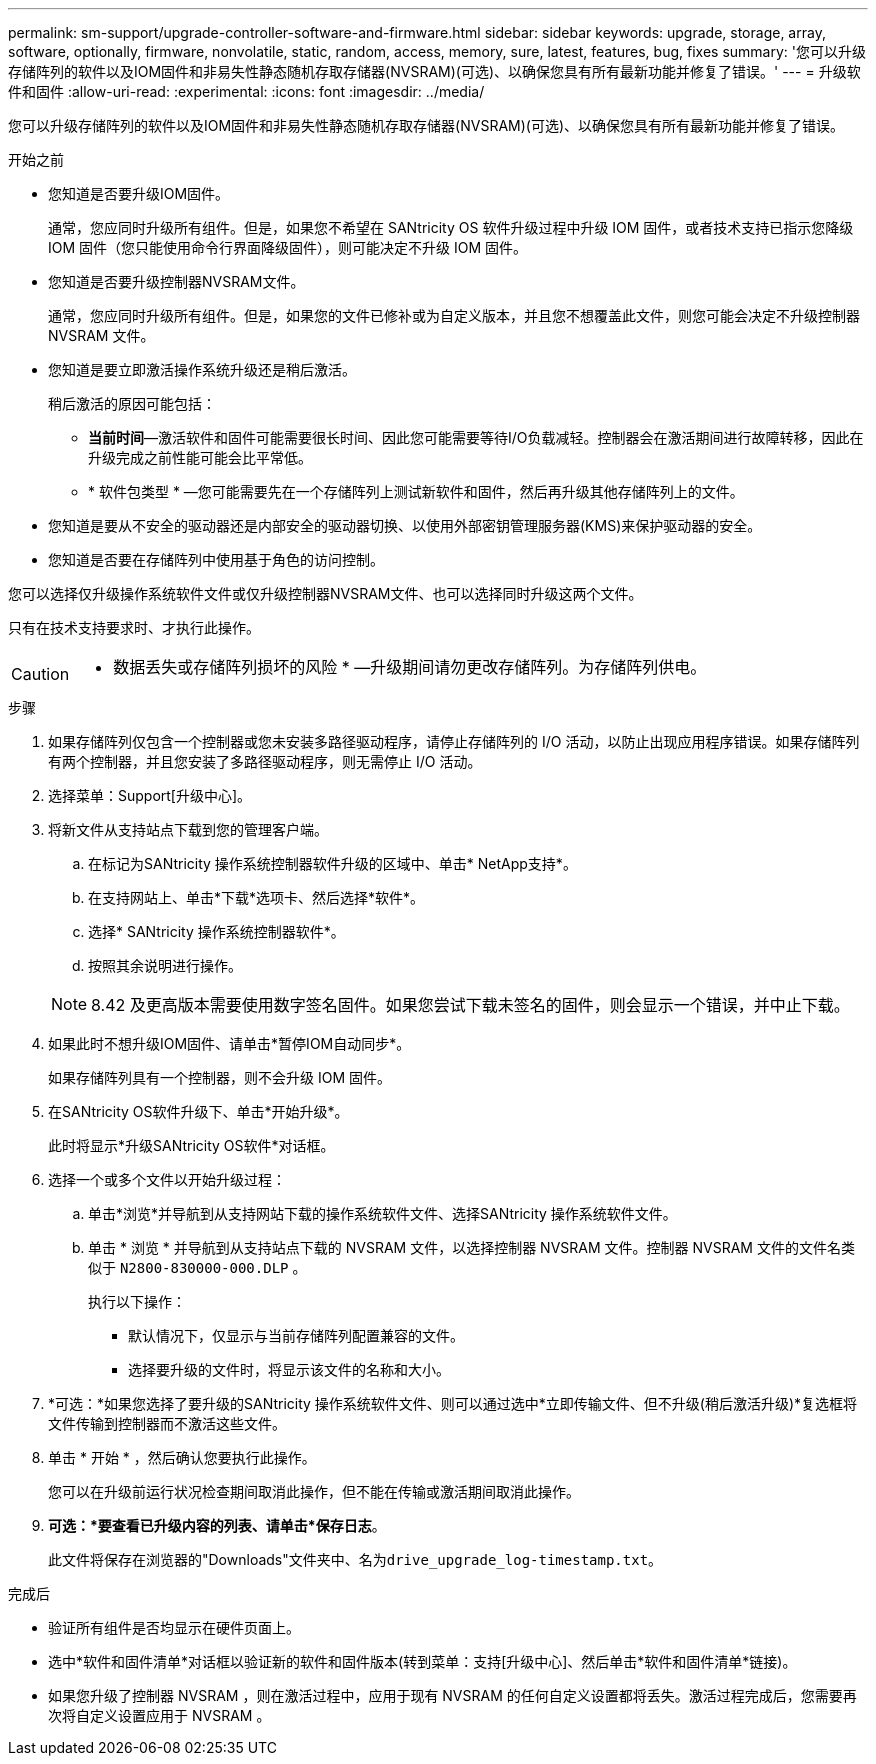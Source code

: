 ---
permalink: sm-support/upgrade-controller-software-and-firmware.html 
sidebar: sidebar 
keywords: upgrade, storage, array, software, optionally, firmware, nonvolatile, static, random, access, memory, sure, latest, features, bug, fixes 
summary: '您可以升级存储阵列的软件以及IOM固件和非易失性静态随机存取存储器(NVSRAM)(可选)、以确保您具有所有最新功能并修复了错误。' 
---
= 升级软件和固件
:allow-uri-read: 
:experimental: 
:icons: font
:imagesdir: ../media/


[role="lead"]
您可以升级存储阵列的软件以及IOM固件和非易失性静态随机存取存储器(NVSRAM)(可选)、以确保您具有所有最新功能并修复了错误。

.开始之前
* 您知道是否要升级IOM固件。
+
通常，您应同时升级所有组件。但是，如果您不希望在 SANtricity OS 软件升级过程中升级 IOM 固件，或者技术支持已指示您降级 IOM 固件（您只能使用命令行界面降级固件），则可能决定不升级 IOM 固件。

* 您知道是否要升级控制器NVSRAM文件。
+
通常，您应同时升级所有组件。但是，如果您的文件已修补或为自定义版本，并且您不想覆盖此文件，则您可能会决定不升级控制器 NVSRAM 文件。

* 您知道是要立即激活操作系统升级还是稍后激活。
+
稍后激活的原因可能包括：

+
** *当前时间*—激活软件和固件可能需要很长时间、因此您可能需要等待I/O负载减轻。控制器会在激活期间进行故障转移，因此在升级完成之前性能可能会比平常低。
** * 软件包类型 * —您可能需要先在一个存储阵列上测试新软件和固件，然后再升级其他存储阵列上的文件。


* 您知道是要从不安全的驱动器还是内部安全的驱动器切换、以使用外部密钥管理服务器(KMS)来保护驱动器的安全。
* 您知道是否要在存储阵列中使用基于角色的访问控制。


您可以选择仅升级操作系统软件文件或仅升级控制器NVSRAM文件、也可以选择同时升级这两个文件。

只有在技术支持要求时、才执行此操作。

[CAUTION]
====
* 数据丢失或存储阵列损坏的风险 * —升级期间请勿更改存储阵列。为存储阵列供电。

====
.步骤
. 如果存储阵列仅包含一个控制器或您未安装多路径驱动程序，请停止存储阵列的 I/O 活动，以防止出现应用程序错误。如果存储阵列有两个控制器，并且您安装了多路径驱动程序，则无需停止 I/O 活动。
. 选择菜单：Support[升级中心]。
. 将新文件从支持站点下载到您的管理客户端。
+
.. 在标记为SANtricity 操作系统控制器软件升级的区域中、单击* NetApp支持*。
.. 在支持网站上、单击*下载*选项卡、然后选择*软件*。
.. 选择* SANtricity 操作系统控制器软件*。
.. 按照其余说明进行操作。


+
[NOTE]
====
8.42 及更高版本需要使用数字签名固件。如果您尝试下载未签名的固件，则会显示一个错误，并中止下载。

====
. 如果此时不想升级IOM固件、请单击*暂停IOM自动同步*。
+
如果存储阵列具有一个控制器，则不会升级 IOM 固件。

. 在SANtricity OS软件升级下、单击*开始升级*。
+
此时将显示*升级SANtricity OS软件*对话框。

. 选择一个或多个文件以开始升级过程：
+
.. 单击*浏览*并导航到从支持网站下载的操作系统软件文件、选择SANtricity 操作系统软件文件。
.. 单击 * 浏览 * 并导航到从支持站点下载的 NVSRAM 文件，以选择控制器 NVSRAM 文件。控制器 NVSRAM 文件的文件名类似于 `N2800-830000-000.DLP` 。


+
执行以下操作：

+
** 默认情况下，仅显示与当前存储阵列配置兼容的文件。
** 选择要升级的文件时，将显示该文件的名称和大小。


. *可选：*如果您选择了要升级的SANtricity 操作系统软件文件、则可以通过选中*立即传输文件、但不升级(稍后激活升级)*复选框将文件传输到控制器而不激活这些文件。
. 单击 * 开始 * ，然后确认您要执行此操作。
+
您可以在升级前运行状况检查期间取消此操作，但不能在传输或激活期间取消此操作。

. *可选：*要查看已升级内容的列表、请单击*保存日志*。
+
此文件将保存在浏览器的"Downloads"文件夹中、名为``drive_upgrade_log-timestamp.txt``。



.完成后
* 验证所有组件是否均显示在硬件页面上。
* 选中*软件和固件清单*对话框以验证新的软件和固件版本(转到菜单：支持[升级中心]、然后单击*软件和固件清单*链接)。
* 如果您升级了控制器 NVSRAM ，则在激活过程中，应用于现有 NVSRAM 的任何自定义设置都将丢失。激活过程完成后，您需要再次将自定义设置应用于 NVSRAM 。

